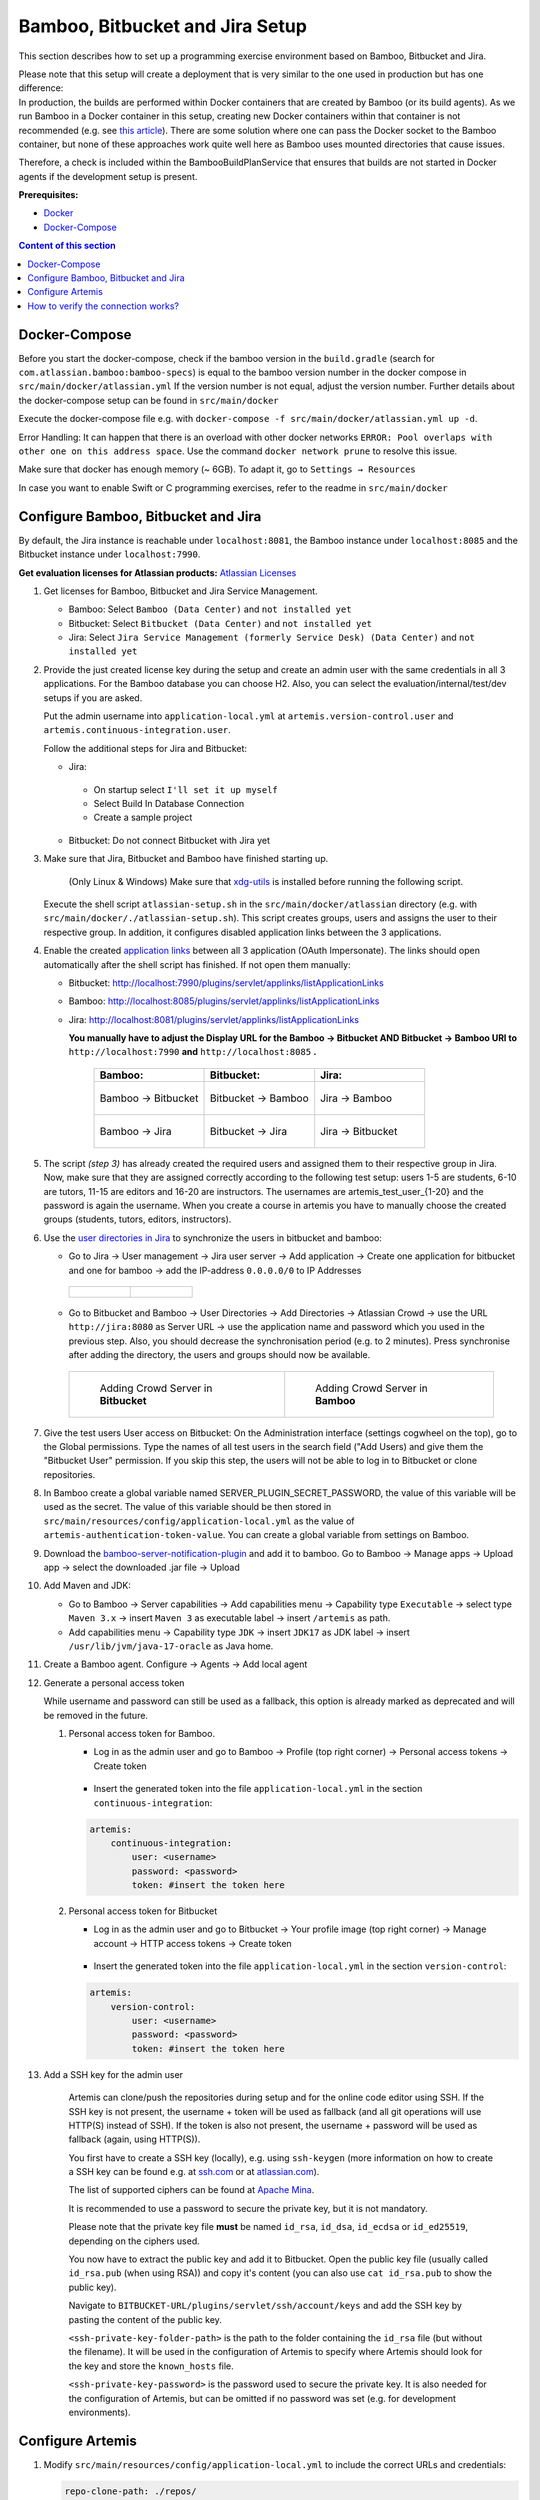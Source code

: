 Bamboo, Bitbucket and Jira Setup
--------------------------------

This section describes how to set up a programming exercise environment
based on Bamboo, Bitbucket and Jira.

| Please note that this setup will create a deployment that is very
  similar to the one used in production but has one difference:
| In production, the builds are performed within Docker containers that
  are created by Bamboo (or its build agents). As we run Bamboo in a
  Docker container in this setup, creating new Docker containers within
  that container is not recommended (e.g. see `this
  article <https://itnext.io/docker-in-docker-521958d34efd>`__). There
  are some solution where one can pass the Docker socket to the Bamboo
  container, but none of these approaches work quite well here as Bamboo
  uses mounted directories that cause issues.

Therefore, a check is included within the BambooBuildPlanService that
ensures that builds are not started in Docker agents if the development
setup is present.

**Prerequisites:**

* `Docker <https://docs.docker.com/install>`__
* `Docker-Compose <https://docs.docker.com/compose/install/>`__


.. contents:: Content of this section
    :local:
    :depth: 1

Docker-Compose
^^^^^^^^^^^^^^

Before you start the docker-compose, check if the bamboo version in the
``build.gradle`` (search for ``com.atlassian.bamboo:bamboo-specs``) is
equal to the bamboo version number in the docker compose in
``src/main/docker/atlassian.yml``
If the version number is not equal, adjust the version number.
Further details about the docker-compose setup can be found in ``src/main/docker``

Execute the docker-compose file e.g. with
``docker-compose -f src/main/docker/atlassian.yml up -d``.

Error Handling: It can happen that there is an overload with other
docker networks
``ERROR: Pool overlaps with other one on this address space``. Use the
command ``docker network prune`` to resolve this issue.

Make sure that docker has enough memory (~ 6GB). To adapt it, go to ``Settings → Resources``


In case you want to enable Swift or C programming exercises, refer to the readme in
``src/main/docker``


Configure Bamboo, Bitbucket and Jira
^^^^^^^^^^^^^^^^^^^^^^^^^^^^^^^^^^^^

By default, the Jira instance is reachable under ``localhost:8081``, the
Bamboo instance under ``localhost:8085`` and the Bitbucket instance
under ``localhost:7990``.

**Get evaluation licenses for Atlassian products:** `Atlassian Licenses <https://my.atlassian.com/license/evaluation>`__

#. Get licenses for Bamboo, Bitbucket and Jira Service Management.

   - Bamboo: Select ``Bamboo (Data Center)`` and ``not installed yet``
   - Bitbucket: Select ``Bitbucket (Data Center)`` and ``not installed yet``
   - Jira: Select ``Jira Service Management (formerly Service Desk) (Data Center)`` and ``not installed yet``

#. Provide the just created license key during the setup and create an admin user with the same credentials
   in all 3 applications.
   For the Bamboo database you can choose H2.
   Also, you can select the evaluation/internal/test/dev setups if you are asked.

   Put the admin username into ``application-local.yml`` at ``artemis.version-control.user``
   and ``artemis.continuous-integration.user``.

   Follow the additional steps for Jira and Bitbucket:

   - Jira:

    - On startup select ``I'll set it up myself``
    - Select Build In Database Connection
    - Create a sample project

   - Bitbucket: Do not connect Bitbucket with Jira yet

#. Make sure that Jira, Bitbucket and Bamboo have finished starting up.

    (Only Linux & Windows) Make sure that `xdg-utils <https://www.howtoinstall.me/ubuntu/18-04/xdg-utils/>`__
    is installed before running the following script.

    .. raw:: html

       <details>
       <summary>xdg-utils for Windows users</summary>
       An easy way to use the xdg-utils on Windows would be to install them on the linux-subsystem,
       which should be activated anyways when running Docker on Windows.
       For the installation on the subsystem the above linked explanation can be used.
       <br>
       Make sure to execute the script from the subsystem.
       </details>


   Execute the shell script ``atlassian-setup.sh`` in the
   ``src/main/docker/atlassian`` directory (e.g. with
   ``src/main/docker/./atlassian-setup.sh``). This script creates
   groups, users and assigns the user to their respective group.
   In addition, it configures disabled application links between the 3 applications.


#. Enable the created `application
   links <https://confluence.atlassian.com/doc/linking-to-another-application-360677690.html>`__
   between all 3 application (OAuth Impersonate). The links should open automatically after the shell script
   has finished. If not open them manually:

   - Bitbucket: http://localhost:7990/plugins/servlet/applinks/listApplicationLinks
   - Bamboo: http://localhost:8085/plugins/servlet/applinks/listApplicationLinks
   - Jira: http://localhost:8081/plugins/servlet/applinks/listApplicationLinks

     **You manually have to adjust the Display URL for the Bamboo → Bitbucket AND
     Bitbucket → Bamboo URl to** ``http://localhost:7990`` **and**
     ``http://localhost:8085`` **.**

        .. list-table::
           :widths: 33 33 33
           :header-rows: 1

           * - **Bamboo:**
             - **Bitbucket:**
             - **Jira:**
           * - .. figure:: setup/bamboo-bitbucket-jira/bamboo_bitbucket_applicationLink.png
                  :align: center
                  :target: ../_images/bamboo_bitbucket_applicationLink.png

                  Bamboo → Bitbucket
             - .. figure:: setup/bamboo-bitbucket-jira/bitbucket_bamboo_applicationLink.png
                  :align: center
                  :target: ../_images/bitbucket_bamboo_applicationLink.png

                  Bitbucket → Bamboo
             - .. figure:: setup/bamboo-bitbucket-jira/jira_bamboo_applicationLink.png
                  :align: center
                  :target: ../_images/jira_bamboo_applicationLink.png

                  Jira → Bamboo
           * - .. figure:: setup/bamboo-bitbucket-jira/bamboo_jira_applicationLink.png
                  :align: center
                  :target: ../_images/bamboo_jira_applicationLink.png

                  Bamboo → Jira
             - .. figure:: setup/bamboo-bitbucket-jira/bitbucket_jira_applicationLink.png
                  :align: center
                  :target: ../_images/bitbucket_jira_applicationLink.png

                  Bitbucket → Jira
             - .. figure:: setup/bamboo-bitbucket-jira/jira_bitbucket_applicationLink.png
                  :align: center
                  :target: ../_images/jira_bitbucket_applicationLink.png

                  Jira → Bitbucket

#. The script *(step 3)* has already created the required users and assigned them to their respective group in Jira.
   Now, make sure that they are assigned correctly according to the following test setup:
   users 1-5 are students, 6-10 are tutors, 11-15 are
   editors and 16-20 are instructors. The usernames are \artemis_test_user_{1-20}
   and the password is again the username. When you create a course in artemis
   you have to manually choose the created groups (students, tutors, editors,
   instructors).

#. Use the `user directories in
   Jira <https://confluence.atlassian.com/adminjiraserver/allowing-connections-to-jira-for-user-management-938847045.html>`__
   to synchronize the users in bitbucket and bamboo:

   -  Go to Jira → User management → Jira user server → Add application →
      Create one application for bitbucket and one for bamboo → add the
      IP-address ``0.0.0.0/0`` to IP Addresses

    .. list-table::

        * - .. figure:: setup/bamboo-bitbucket-jira/jira_add_application_bitbucket.png

          - .. figure:: setup/bamboo-bitbucket-jira/jira_add_application_bamboo.png

   -  Go to Bitbucket and Bamboo → User Directories → Add Directories →
      Atlassian Crowd → use the URL ``http://jira:8080`` as Server URL →
      use the application name and password which you used in the previous
      step. Also, you should decrease the synchronisation period (e.g. to 2
      minutes). Press synchronise after adding the directory, the users and
      groups should now be available.

    .. list-table::

        * - .. figure:: setup/bamboo-bitbucket-jira/user_directories_bitbucket.png

                Adding Crowd Server in **Bitbucket**

          - .. figure:: setup/bamboo-bitbucket-jira/user_directories_bamboo.png

                Adding Crowd Server in **Bamboo**

#. Give the test users User access on Bitbucket: On the Administration interface (settings cogwheel on the top),
   go to the Global permissions. Type the names of all test users in the search field ("Add Users) and give them
   the "Bitbucket User" permission. If you skip this step, the users will not be able to log in to Bitbucket or
   clone repositories.

#. In Bamboo create a global variable named
   SERVER_PLUGIN_SECRET_PASSWORD, the value of this variable will be used
   as the secret. The value of this variable should be then stored in
   ``src/main/resources/config/application-local.yml`` as the value of
   ``artemis-authentication-token-value``.
   You can create a global variable from settings on Bamboo.

#. Download the
   `bamboo-server-notification-plugin <https://github.com/ls1intum/bamboo-server-notification-plugin/releases>`__
   and add it to bamboo. Go to Bamboo → Manage apps → Upload app → select
   the downloaded .jar file → Upload

#. Add Maven and JDK:

   -  Go to Bamboo → Server capabilities → Add capabilities menu →
      Capability type ``Executable`` → select type ``Maven 3.x`` → insert
      ``Maven 3`` as executable label → insert ``/artemis`` as path.

   -  Add capabilities menu → Capability type ``JDK`` → insert ``JDK17``
      as JDK label → insert ``/usr/lib/jvm/java-17-oracle`` as Java home.

#. Create a Bamboo agent. Configure → Agents → Add local agent

#. Generate a personal access token

   While username and password can still be used as a fallback, this option is already marked as deprecated and will
   be removed in the future.

   #. Personal access token for Bamboo.

      - Log in as the admin user and go to Bamboo → Profile (top right corner) → Personal access tokens →
        Create token

          .. figure:: setup/bamboo-bitbucket-jira/bamboo-create-token.png
             :align: center

      - Insert the generated token into the file ``application-local.yml`` in the section ``continuous-integration``:

      .. code:: yaml

          artemis:
              continuous-integration:
                  user: <username>
                  password: <password>
                  token: #insert the token here

   #. Personal access token for Bitbucket

      - Log in as the admin user and go to Bitbucket → Your profile image (top right corner) → Manage account →
        HTTP access tokens → Create token

          .. figure:: setup/bamboo-bitbucket-jira/bitbucket_create_token.png
             :align: center

      - Insert the generated token into the file ``application-local.yml`` in the section ``version-control``:

      .. code:: yaml

          artemis:
              version-control:
                  user: <username>
                  password: <password>
                  token: #insert the token here

#. Add a SSH key for the admin user

    Artemis can clone/push the repositories during setup and for the online code editor using SSH.
    If the SSH key is not present, the username + token will be used as fallback
    (and all git operations will use HTTP(S) instead of SSH).
    If the token is also not present, the username + password will be used as fallback (again, using HTTP(S)).

    You first have to create a SSH key (locally), e.g. using ``ssh-keygen``
    (more information on how to create a SSH key can be found e.g. at `ssh.com <https://www.ssh.com/ssh/keygen/>`__
    or at `atlassian.com <https://confluence.atlassian.com/bitbucketserver076/creating-ssh-keys-1026534841.html>`__).

    The list of supported ciphers can be found at `Apache Mina <https://github.com/apache/mina-sshd>`__.

    It is recommended to use a password to secure the private key, but it is not mandatory.

    Please note that the private key file **must** be named ``id_rsa``, ``id_dsa``, ``id_ecdsa`` or ``id_ed25519``,
    depending on the ciphers used.

    You now have to extract the public key and add it to Bitbucket.
    Open the public key file (usually called ``id_rsa.pub`` (when using RSA)) and copy it's content
    (you can also use ``cat id_rsa.pub`` to show the public key).

    Navigate to ``BITBUCKET-URL/plugins/servlet/ssh/account/keys`` and add the SSH key by pasting the content of
    the public key.

    ``<ssh-private-key-folder-path>`` is the path to the folder containing the ``id_rsa`` file (but without the filename).
    It will be used in the configuration of Artemis to specify where Artemis should look for the key and
    store the ``known_hosts`` file.

    ``<ssh-private-key-password>`` is the password used to secure the private key.
    It is also needed for the configuration of Artemis, but can be omitted if no password was set
    (e.g. for development environments).

Configure Artemis
^^^^^^^^^^^^^^^^^

#. Modify ``src/main/resources/config/application-local.yml`` to include the correct URLs and credentials:

   .. code:: yaml

           repo-clone-path: ./repos/
           repo-download-clone-path: ./repos-download/
           encryption-password: artemis-encrypt         # LEGACY: arbitrary password for encrypting database values
           bcrypt-salt-rounds: 11   # The number of salt rounds for the bcrypt password hashing. Lower numbers make it faster but more unsecure and vice versa.
                                    # Please use the bcrypt benchmark tool to determine the best number of rounds for your system. https://github.com/ls1intum/bcrypt-Benchmark
           user-management:
               use-external: true
               external:
                   url: http://localhost:8081
                   user:  <jira-admin-user>
                   password: <jira-admin-password>
                   admin-group-name: instructors
               internal-admin:
                   username: artemis_admin
                   password: artemis_admin
           version-control:
               url: http://localhost:7990
               user:  <bitbucket-admin-user>
               password: <bitbucket-admin-password>
               token: <bitbucket-admin-token>   # step 10.2
               ssh-private-key-folder-path: <ssh-private-key-folder-path>
               ssh-private-key-password: <ssh-private-key-password>
           continuous-integration:
               url: http://localhost:8085
               user:  <bamboo-admin-user>
               password: <bamboo-admin-password>
               token: <bamboo-admin-token>   # step 10.1
               vcs-application-link-name: LS1 Bitbucket Server
               empty-commit-necessary: true
               artemis-authentication-token-value: <artemis-authentication-token-value>   # step 7

#. Also, set the server URL in ``src/main/resources/config/application-local.yml``:

   .. code:: yaml

      server:
          port: 8080                                         # The port of artemis
          url: http://172.20.0.1:8080                        # needs to be an ip
          // url: http://docker.for.mac.host.internal:8080   # If the above one does not work for mac try this one
          // url: http://host.docker.internal:8080           # If the above one does not work for windows try this one

In addition, you have to start Artemis with the profiles ``bamboo``,
``bitbucket`` and ``jira`` so that the correct adapters will be used,
e.g.:

::

   --spring.profiles.active=dev,bamboo,bitbucket,jira,artemis,scheduling,local

All of these profiles are enabled by default when using one of the run configurations in IntelliJ.
Please read :ref:`Server Setup` for more details.

How to verify the connection works?
^^^^^^^^^^^^^^^^^^^^^^^^^^^^^^^^^^^

Artemis → Jira
""""""""""""""

You can login to Artemis with the admin user you created in Jira

Artemis → Bitbucket
"""""""""""""""""""
You can create a programming exercise

Artemis → Bamboo
""""""""""""""""
You can create a programming exercise

Bitbucket → Bamboo
""""""""""""""""""
The build of the students repository gets started after pushing to it

Bitbucket → Artemis
"""""""""""""""""""
When using the code editor, after clicking on *Submit*, the text *Building and testing...* should appear.

Bamboo → Artemis
""""""""""""""""
The build result is displayed in the code editor.
